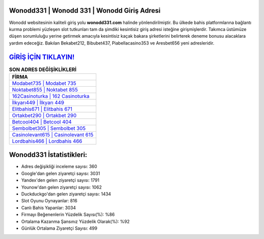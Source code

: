 ﻿Wonodd331 | Wonodd 331 | Wonodd Giriş Adresi
===================================

.. image:: images/wonodd-giris.jpg
   :width: 600
   
Wonodd websitesinin kaliteli giriş yolu **wonodd331.com** halinde yönlendirilmiştir. Bu ülkede bahis platformlarına bağlantı kurma problemi yüzleşen slot tutkunları tam da şimdiki kesintisiz giriş adresi isteğine girişmişlerdir. Takımca üstümüze düşen sorumluluğu yerine getirmek amacıyla kesintisiz kaçak bakara şirketlerini belirterek deneme bonusu alacaklara yardım edeceğiz. Bakılan Bekabet212, Bibubet437, Piabellacasino353 ve Aresbet656 yeni adresleridir.

`GİRİŞ İÇİN TIKLAYIN! <https://uclck.me/gonow>`_
==============

.. list-table:: **SON ADRES DEĞİŞİKLİKLERİ**
   :widths: 100
   :header-rows: 1

   * - FİRMA
   * - `Modabet735 | Modabet 735 <modabet735-modabet-735-modabet-giris-adresi.html>`_
   * - `Noktabet855 | Noktabet 855 <noktabet855-noktabet-855-noktabet-giris-adresi.html>`_
   * - `162Casinoturka | 162 Casinoturka <162casinoturka-162-casinoturka-casinoturka-giris-adresi.html>`_	 
   * - `İlkyarı449 | İlkyarı 449 <ilkyari449-ilkyari-449-ilkyari-giris-adresi.html>`_	 
   * - `Elitbahis671 | Elitbahis 671 <elitbahis671-elitbahis-671-elitbahis-giris-adresi.html>`_ 
   * - `Ortakbet290 | Ortakbet 290 <ortakbet290-ortakbet-290-ortakbet-giris-adresi.html>`_
   * - `Betcool404 | Betcool 404 <betcool404-betcool-404-betcool-giris-adresi.html>`_	 
   * - `Sembolbet305 | Sembolbet 305 <sembolbet305-sembolbet-305-sembolbet-giris-adresi.html>`_
   * - `Casinolevant615 | Casinolevant 615 <casinolevant615-casinolevant-615-casinolevant-giris-adresi.html>`_
   * - `Lordbahis466 | Lordbahis 466 <lordbahis466-lordbahis-466-lordbahis-giris-adresi.html>`_
	 
Wonodd331 İstatistikleri:
===================================	 
* Adres değişikliği inceleme sayısı: 360
* Google'dan gelen ziyaretçi sayısı: 3031
* Yandex'den gelen ziyaretçi sayısı: 1791
* Younow'dan gelen ziyaretçi sayısı: 1062
* Duckduckgo'dan gelen ziyaretçi sayısı: 1434
* Slot Oyunu Oynayanlar: 816
* Canlı Bahis Yapanlar: 3034
* Firmayı Beğenenlerin Yüzdelik Sayısı(%): %86
* Ortalama Kazanma Şansınız Yüzdelik Olarak(%): %92
* Günlük Ortalama Ziyaretçi Sayısı: 499
